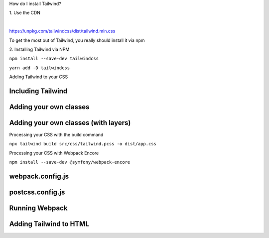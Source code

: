 .. page:: titlePage

.. class:: centredtitle

How do I install Tailwind?

.. page::

.. class:: centredtitle

1\. Use the CDN

|

https://unpkg.com/tailwindcss/dist/tailwind.min.css

.. page:: titlePage

.. class:: centredtitle

To get the most out of Tailwind, you really should install it via npm

.. raw:: pdf

    TextAnnotation "You can't customize Tailwind's default theme."
    TextAnnotation "You can't use any directives like @apply, @variants, etc.."
    TextAnnotation "You can't enable features like group-hover."
    TextAnnotation "You can't install third-party plugins."

.. page::

.. class:: centredtitle

2\. Installing Tailwind via NPM

.. page::

.. class:: centredtitle

``npm install --save-dev
tailwindcss``

.. class:: centredtitle

``yarn add -D tailwindcss``

.. raw:: pdf

    TextAnnotation "Adds it as a dependency to your package.json file"

.. page::

.. class:: centredtitle

Adding Tailwind to your CSS

.. page:: standardPage

Including Tailwind
==================

.. code-block:: css 
    :include: code/1-adding-tailwind-directives.txt
    :linenos:

Adding your own classes
=======================

.. code-block:: css
    :include: code/2-adding-custom-classes.txt
    :linenos:

Adding your own classes (with layers)
=====================================

.. code-block:: css
    :include: code/3-layers.txt
    :linenos:

.. raw:: pdf

    TextAnnotation "Automatically places your code in the right position."
    TextAnnotation "Can be purged if needed."

.. page:: titlePage

.. class:: centredtitle

Processing your CSS with the build command

.. raw:: pdf

    TextAnnotation "Compile the generated CSS Pass through PostCSS and Tailwind."

.. page:: titlePage

.. class:: centredtitle

``npx tailwind build
src/css/tailwind.pcss
-o dist/app.css``

.. page:: standardPage

.. code-block:: css
    :include: code/4-sample-output.txt
    :linenos:

.. raw:: pdf

    TextAnnotation "Small, low-level, re-usable utility classes."

.. page:: titlePage

.. class:: centredtitle

Processing your CSS with Webpack Encore

.. page::

.. class:: centredtitle 

``npm install --save-dev
@symfony/webpack-encore``

.. page:: standardPage

webpack.config.js
=================

.. code-block:: javascript
    :include: code/5-webpack-config.txt

.. raw:: pdf

    TextAnnotation "PostCSS - useful if you're including other PostCSS plugins like PostCSS Nested"

postcss.config.js
=================

.. code-block:: javascript
    :include: code/6-postcss-config.txt

Running Webpack
===============

.. code-block::
    :include: code/7-webpack-output.txt

Adding Tailwind to HTML
=======================

.. code-block:: html
    :include: code/8-html.txt
